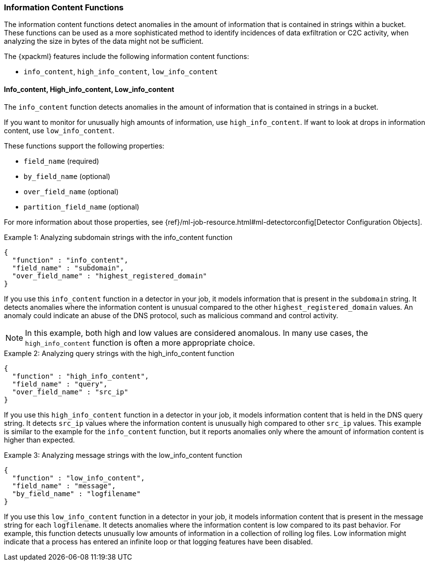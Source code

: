 [[ml-info-functions]]
=== Information Content Functions

The information content functions detect anomalies in the amount of information
that is contained in strings within a bucket. These functions can be used as
a more sophisticated method to identify incidences of data exfiltration or
C2C activity, when analyzing the size in bytes of the data might not be sufficient.

The {xpackml} features include the following information content functions:

* `info_content`, `high_info_content`, `low_info_content`

[float]
[[ml-info-content]]
==== Info_content, High_info_content, Low_info_content

The `info_content` function detects anomalies in the amount of information that
is contained in strings in a bucket.

If you want to monitor for unusually high amounts of information,
use `high_info_content`.
If want to look at drops in information content, use `low_info_content`.

These functions support the following properties:

* `field_name` (required)
* `by_field_name` (optional)
* `over_field_name` (optional)
* `partition_field_name` (optional)

For more information about those properties, see
{ref}/ml-job-resource.html#ml-detectorconfig[Detector Configuration Objects].

.Example 1: Analyzing subdomain strings with the info_content function
[source,js]
--------------------------------------------------
{
  "function" : "info_content",
  "field_name" : "subdomain",
  "over_field_name" : "highest_registered_domain"
}
--------------------------------------------------
// NOTCONSOLE

If you use this `info_content` function in a detector in your job, it models
information that is present in the `subdomain` string. It detects anomalies
where the information content is unusual compared to the other
`highest_registered_domain` values. An anomaly could indicate an abuse of the
DNS protocol, such as malicious command and control activity.

NOTE: In this example, both high and low values are considered anomalous.
In many use cases, the `high_info_content` function is often a more appropriate
choice.

.Example 2: Analyzing query strings with the high_info_content function
[source,js]
--------------------------------------------------
{
  "function" : "high_info_content",
  "field_name" : "query",
  "over_field_name" : "src_ip"
}
--------------------------------------------------
// NOTCONSOLE

If you use this `high_info_content` function in a detector in your job, it
models information content that is held in the DNS query string. It detects
`src_ip` values where the information content is unusually high compared to
other `src_ip` values. This example is similar to the example for the
`info_content` function, but it reports anomalies only where the amount of
information content is higher than expected.

.Example 3: Analyzing message strings with the low_info_content function
[source,js]
--------------------------------------------------
{
  "function" : "low_info_content",
  "field_name" : "message",
  "by_field_name" : "logfilename"
}
--------------------------------------------------
// NOTCONSOLE

If you use this `low_info_content` function in a detector in your job, it models
information content that is present in the message string for each
`logfilename`. It detects anomalies where the information content is low
compared to its past behavior. For example, this function detects unusually low
amounts of information in a collection of rolling log files. Low information
might indicate that a process has entered an infinite loop or that logging
features have been disabled.
